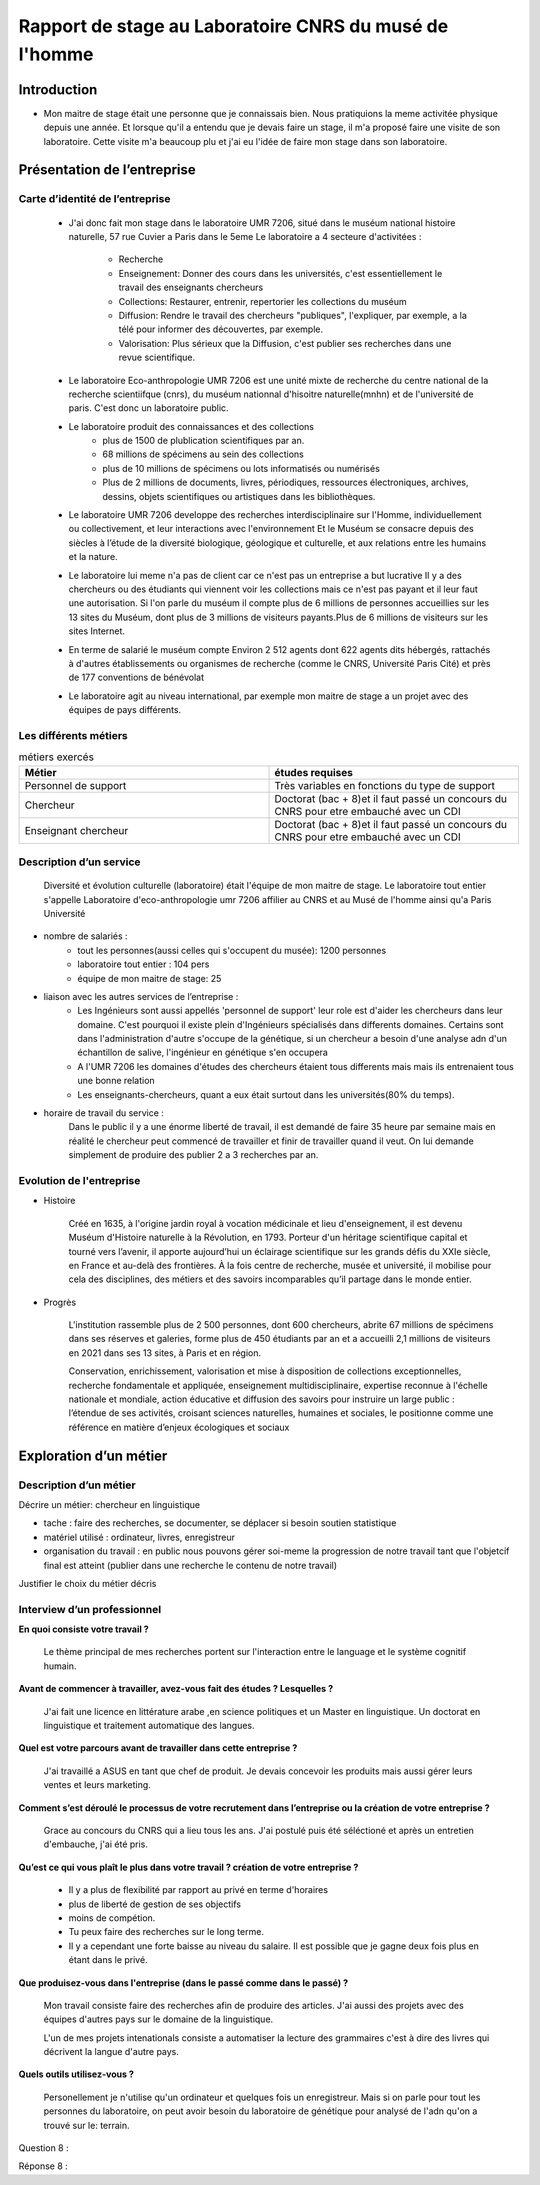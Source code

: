 
========================================================
Rapport de stage au Laboratoire CNRS du musé de l'homme
========================================================

Introduction
=============

- Mon maitre de stage était une personne que je connaissais bien.
  Nous pratiquions la meme activitée physique depuis une année.
  Et lorsque qu'il a entendu que je devais faire un stage, il m'a proposé faire une
  visite de son laboratoire. Cette visite m'a beaucoup plu et j'ai eu l'idée de 
  faire mon stage dans son laboratoire.

Présentation de l’entreprise
=================================

Carte d’identité de l’entreprise
--------------------------------

  - J'ai donc fait mon stage dans le laboratoire UMR 7206, situé dans le muséum national
    histoire naturelle, 57 rue Cuvier a Paris dans le 5eme
    Le laboratoire a 4 secteure d'activitées :
      - Recherche
      - Enseignement: Donner des cours dans les universités, c'est essentiellement le
        travail des enseignants chercheurs
      - Collections: Restaurer, entrenir, repertorier les collections du muséum
      - Diffusion: Rendre le travail des chercheurs "publiques", l'expliquer, par exemple,
        a la télé pour informer des découvertes, par exemple.
      - Valorisation: Plus sérieux que la Diffusion, c'est publier ses recherches dans
        une revue scientifique.

  - Le laboratoire Eco-anthropologie UMR 7206 est une unité mixte de recherche du
    centre national de la recherche scientiifque (cnrs), du muséum nationnal d'hisoitre
    naturelle(mnhn) et de l'université de paris.  C'est donc un laboratoire public.

  - Le laboratoire produit des connaissances et des collections
      - plus de 1500 de plublication scientifiques par an.
      - 68 millions de spécimens au sein des collections
      - plus de 10 millions de spécimens ou lots informatisés ou numérisés
      - Plus de 2 millions de documents, livres, périodiques, ressources électroniques, archives,
        dessins, objets scientifiques ou artistiques dans les bibliothèques.

  - Le laboratoire UMR 7206 developpe des recherches interdisciplinaire sur l'Homme,
    individuellement ou collectivement, et leur interactions avec l'environnement
    Et le Muséum se consacre depuis des siècles à l’étude de la diversité biologique, géologique et
    culturelle, et aux relations entre les humains et la nature.

  - Le laboratoire lui meme n'a pas de client car ce n'est pas un entreprise a but lucrative
    Il y a des chercheurs ou des étudiants qui viennent voir les collections mais ce n'est pas
    payant et il leur faut une autorisation.
    Si l'on parle du muséum il compte plus de 6 millions de personnes accueillies
    sur les 13 sites du Muséum, dont plus de 3 millions de visiteurs payants.Plus de 6
    millions de visiteurs sur les sites Internet.

  - En terme de salarié le muséum compte Environ 2 512 agents dont 622 agents dits
    hébergés, rattachés à d'autres établissements ou organismes de recherche (comme le CNRS,
    Université Paris Cité) et près de 177 conventions de bénévolat

  - Le laboratoire agit au niveau international, par exemple mon maitre de stage a un projet
    avec des équipes de pays différents.

Les différents métiers
----------------------

.. list-table:: métiers exercés
   :widths: 100 100
   :header-rows: 1
   :stub-columns: 0

   * - Métier
     - études requises
   * - Personnel de support
     - Très variables en fonctions du type de support
   * - Chercheur
     - Doctorat (bac + 8)et il faut passé un concours du CNRS pour etre embauché avec un CDI
   * - Enseignant chercheur
     - Doctorat (bac + 8)et il faut passé un concours du CNRS pour etre embauché avec un CDI


Description d’un service
------------------------


  Diversité et évolution culturelle (laboratoire) était l'équipe de
  mon maitre de stage. Le laboratoire tout entier s'appelle Laboratoire
  d'eco-anthropologie umr 7206 affilier au CNRS et au Musé de l'homme ainsi qu'a Paris
  Université

- nombre de salariés :
    - tout les personnes(aussi celles qui s'occupent du musée): 1200 personnes
    - laboratoire tout entier : 104 pers
    - équipe de mon maitre de stage: 25

- liaison avec les autres services de l’entreprise :
    - Les Ingénieurs sont aussi appellés 'personnel de support' leur role est d'aider
      les chercheurs dans leur domaine. C'est pourquoi il existe plein d'Ingénieurs
      spécialisés dans differents domaines. Certains sont dans l'administration d'autre
      s'occupe de la génétique, si un chercheur a besoin d'une analyse adn d'un
      échantillon de salive, l'ingénieur en génétique s'en occupera
    - A l'UMR 7206 les domaines d'études des chercheurs étaient tous differents mais
      mais ils entrenaient tous une bonne relation
    - Les enseignants-chercheurs, quant a eux était surtout
      dans les universités(80% du temps).

- horaire de travail du service :
    Dans le public il y a une énorme liberté de travail, il est demandé de faire 35
    heure par semaine mais en réalité le chercheur peut commencé de travailler et finir
    de travailler quand il veut. On lui demande simplement de produire des
    publier 2 a 3 recherches par an.

.. mermaid::

  ---
  title: ornigramme de l'organisation des différentes branches des département du musé de l'homme
  ---

  flowchart LR
  D-HE(["Département homme <br> et environnement"])
  D-OE("Origines et évolution")
  D-AV("Département <br> adaptation du vivant")
  L-AASPE("Archéozologie, archéobotanique: <br> sociétés, pratiques et environnements")
  L-CAK("Centre Alexandere Koyré")
  L-CESCO("Centre d'écologie et <br> des sciences de la conservation")
  L-EA(["Eco-anthropologie"])
  L-HNHP("Histoire naturelle <br> de l'homme préhistorique")
  L-PALOC("Patrimoines locaux, <br> environnement et globalisation")
  L-AASPE("Archéozologie, archéobotanique: <br> sociétés, pratiques et environnements")
  L-CAK("Centre Alexandere Koyré")
  L-HNHP("Histoire naturelle de <br> l'homme préhistorique")
  L-PALOC("Patrimoines locaux, <br> environnement et globalisation")
  E-ABBA("Anthropologie biologique <br> et bio-archéologie")
  E-AG("Anthropologie génétique")
  E-E("Ethnoécologie: savoirs, <br> pratiques, pouvoirs")
  E-IPE("Interacions primates <br> et environnement")
  E-DV(["Diversité et <br> évolution culturelles"])
  E-BD("Biodémographie humaine")

  classDef red fill:#ff4040
  D-HE:::red ===> L-EA:::red
  D-HE --> L-AASPE
  D-HE --> L-CAK
  D-HE --> L-CESCO
  D-HE --> L-HNHP
  D-HE --> L-PALOC
  L-EA ===> E-DV:::red
  L-EA --> E-ABBA
  L-EA --> E-E
  L-EA --> E-AG
  L-EA --> E-BD
  L-EA --> E-IPE

  subgraph Departement
  D-OE
  D-HE
  D-AV
  end
  subgraph Laboratoire
  L-AASPE
  L-CAK
  L-CESCO
  L-EA
  L-HNHP
  L-PALOC
  end
  subgraph Equipe
  E-ABBA
  E-AG
  E-E
  E-IPE
  E-DV
  E-BD
  end

.. mermaid::

  ---
  title: ornigramme du laboratoire UMR 7206
  ---
  flowchart LR
   cnrs(CNRS)
   mnhn("Museum National
         d')Histoire Naturelle")
   univ(Paris Université)
   inge("Ingénieur
         soutient les chercheur")
   cherch("Chercheur
           80% chercheur, 20% enseignant")
   ensei("enseignant-chercheur
         20% chercheur, 80% enseignant")

   cnrs -->|sous_tutelle| labo
   univ -->|sous_tutelle| labo
   mnhn -->|sous_tutelle| labo
   collection -.-> restauration
   collection -.-> exposition
   mnhn --> muse

   subgraph labo["Laboratoire d'eco-anthropologie\n EA UMR 7206"]
    ensei
    cherch
    inge
      subgraph muse[Musée de l'homme]
         collection("gère la collection")
         restauration
         exposition
      end
   end



Evolution de l'entreprise
--------------------------

- Histoire

    Créé en 1635, à l'origine jardin royal à vocation médicinale et lieu d'enseignement,
    il est devenu Muséum d'Histoire naturelle à la Révolution, en 1793. Porteur d'un
    héritage scientifique capital et tourné vers l’avenir, il apporte aujourd’hui un
    éclairage scientifique sur les grands défis du XXIe siècle, en France et au-delà des
    frontières. À la fois centre de recherche, musée et université, il mobilise pour
    cela des disciplines, des métiers et des savoirs incomparables qu’il partage dans le
    monde entier.

- Progrès

    L'institution rassemble plus de 2 500 personnes, dont 600 chercheurs, abrite 67
    millions de spécimens dans ses réserves et galeries, forme plus de 450 étudiants
    par an et a accueilli 2,1 millions de visiteurs en 2021 dans ses 13 sites, à Paris
    et en région.

    Conservation, enrichissement, valorisation et mise à disposition de collections
    exceptionnelles, recherche fondamentale et appliquée, enseignement
    multidisciplinaire, expertise reconnue à l'échelle nationale et mondiale, action
    éducative et diffusion des savoirs pour instruire un large public : l’étendue de ses
    activités, croisant sciences naturelles, humaines et sociales, le positionne comme
    une référence en matière d’enjeux écologiques et sociaux


Exploration d’un métier
=======================

Description d’un métier
-----------------------

Décrire un métier: chercheur en linguistique

- tache : faire des recherches, se documenter, se déplacer si besoin soutien statistique
- matériel utilisé : ordinateur, livres, enregistreur
- organisation du travail : en public nous pouvons gérer soi-meme la progression de
  notre travail tant que l'objetcif final est atteint (publier dans une recherche le
  contenu de notre travail)

Justifier le choix du métier décris

Interview d’un professionnel
----------------------------


**En quoi consiste votre travail ?**

  Le thème principal de mes recherches portent sur l'interaction entre le language et
  le système cognitif humain.

**Avant de commencer à travailler, avez-vous fait des études ? Lesquelles ?**

  J'ai fait une licence en littérature arabe ,en science politiques et un Master en
  linguistique.
  Un doctorat en linguistique et traitement automatique des langues.

**Quel est votre parcours avant de travailler dans cette entreprise ?**

  J'ai travaillé a ASUS en tant que chef de produit. Je devais concevoir les produits
  mais aussi gérer leurs ventes et leurs marketing.

**Comment s’est déroulé le processus de votre recrutement dans l’entreprise ou la
création de votre entreprise ?**

  Grace au concours du CNRS qui a lieu tous les ans. J'ai postulé puis été séléctioné et
  après un entretien d'embauche,  j'ai été pris.

**Qu’est ce qui vous plaît le plus dans votre travail ?  création de votre entreprise ?**

  - Il y a plus de flexibilité par rapport au privé en terme d'horaires
  - plus de liberté de gestion de ses objectifs
  - moins de compétion.
  - Tu peux faire des recherches sur le long terme.
  - Il y a cependant une forte baisse au niveau du salaire. Il est possible que je gagne
    deux fois plus en étant dans le privé.

**Que produisez-vous dans l'entreprise (dans le passé comme dans le passé) ?**

  Mon travail consiste faire des recherches afin de produire des articles.
  J'ai aussi des projets avec des équipes d'autres pays sur le domaine de la linguistique.

  L'un de mes projets intenationals consiste a automatiser la lecture des grammaires c'est à dire des
  livres qui décrivent la langue d'autre pays.

**Quels outils utilisez-vous ?**

  Personellement je n'utilise qu'un ordinateur et quelques fois un
  enregistreur. Mais si on parle pour tout les personnes du laboratoire, on peut
  avoir besoin du laboratoire de génétique pour analysé de l'adn qu'on a trouvé sur le:
  terrain.

Question 8 :

Réponse 8 :

